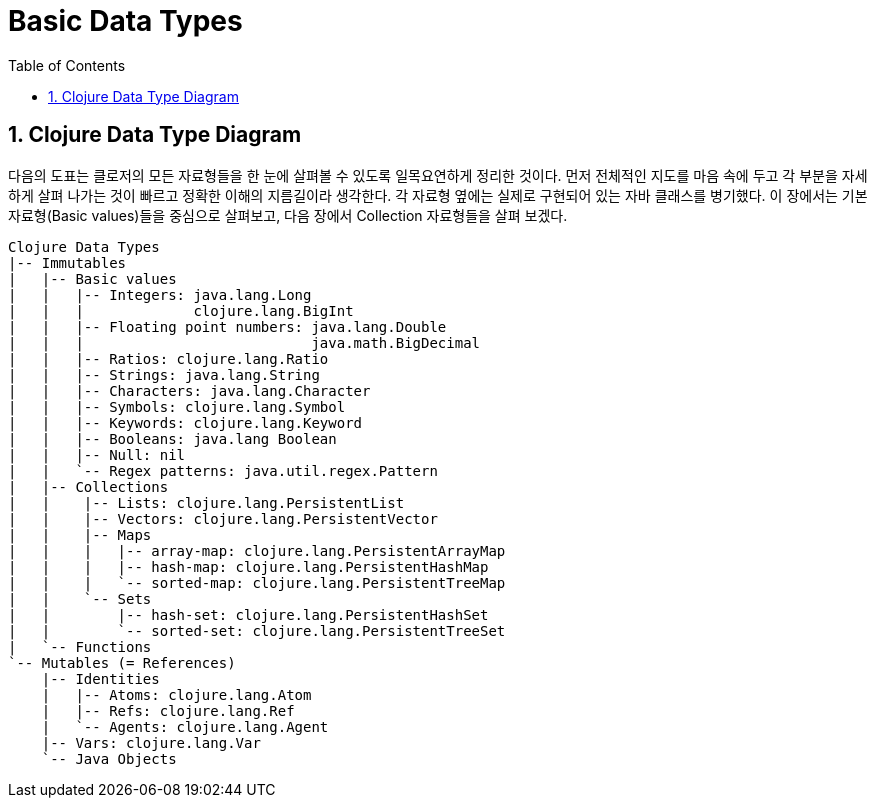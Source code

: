 = Basic Data Types
:linkcss:
:source-highlighter: coderay
:source-language: clojure
:sectnums:
:icons: font
:toc:
:imagesdir: ../img

== Clojure Data Type Diagram

다음의 도표는 클로저의 모든 자료형들을 한 눈에 살펴볼 수 있도록 일목요연하게 정리한
것이다. 먼저 전체적인 지도를 마음 속에 두고 각 부분을 자세하게 살펴 나가는 것이 빠르고
정확한 이해의 지름길이라 생각한다. 각 자료형 옆에는 실제로 구현되어 있는 자바 클래스를
병기했다. 이 장에서는 기본 자료형(Basic values)들을 중심으로 살펴보고, 다음 장에서
Collection 자료형들을 살펴 보겠다.

[[clojure-data-type-diagram]]

[listing]
----
Clojure Data Types
|-- Immutables
|   |-- Basic values
|   |   |-- Integers: java.lang.Long
|   |   |             clojure.lang.BigInt
|   |   |-- Floating point numbers: java.lang.Double
|   |   |                           java.math.BigDecimal
|   |   |-- Ratios: clojure.lang.Ratio
|   |   |-- Strings: java.lang.String
|   |   |-- Characters: java.lang.Character
|   |   |-- Symbols: clojure.lang.Symbol
|   |   |-- Keywords: clojure.lang.Keyword
|   |   |-- Booleans: java.lang Boolean
|   |   |-- Null: nil
|   |   `-- Regex patterns: java.util.regex.Pattern
|   |-- Collections
|   |    |-- Lists: clojure.lang.PersistentList
|   |    |-- Vectors: clojure.lang.PersistentVector
|   |    |-- Maps
|   |    |   |-- array-map: clojure.lang.PersistentArrayMap
|   |    |   |-- hash-map: clojure.lang.PersistentHashMap
|   |    |   `-- sorted-map: clojure.lang.PersistentTreeMap
|   |    `-- Sets
|   |        |-- hash-set: clojure.lang.PersistentHashSet
|   |        `-- sorted-set: clojure.lang.PersistentTreeSet
|   `-- Functions
`-- Mutables (= References)
    |-- Identities
    |   |-- Atoms: clojure.lang.Atom
    |   |-- Refs: clojure.lang.Ref
    |   `-- Agents: clojure.lang.Agent
    |-- Vars: clojure.lang.Var
    `-- Java Objects
----

